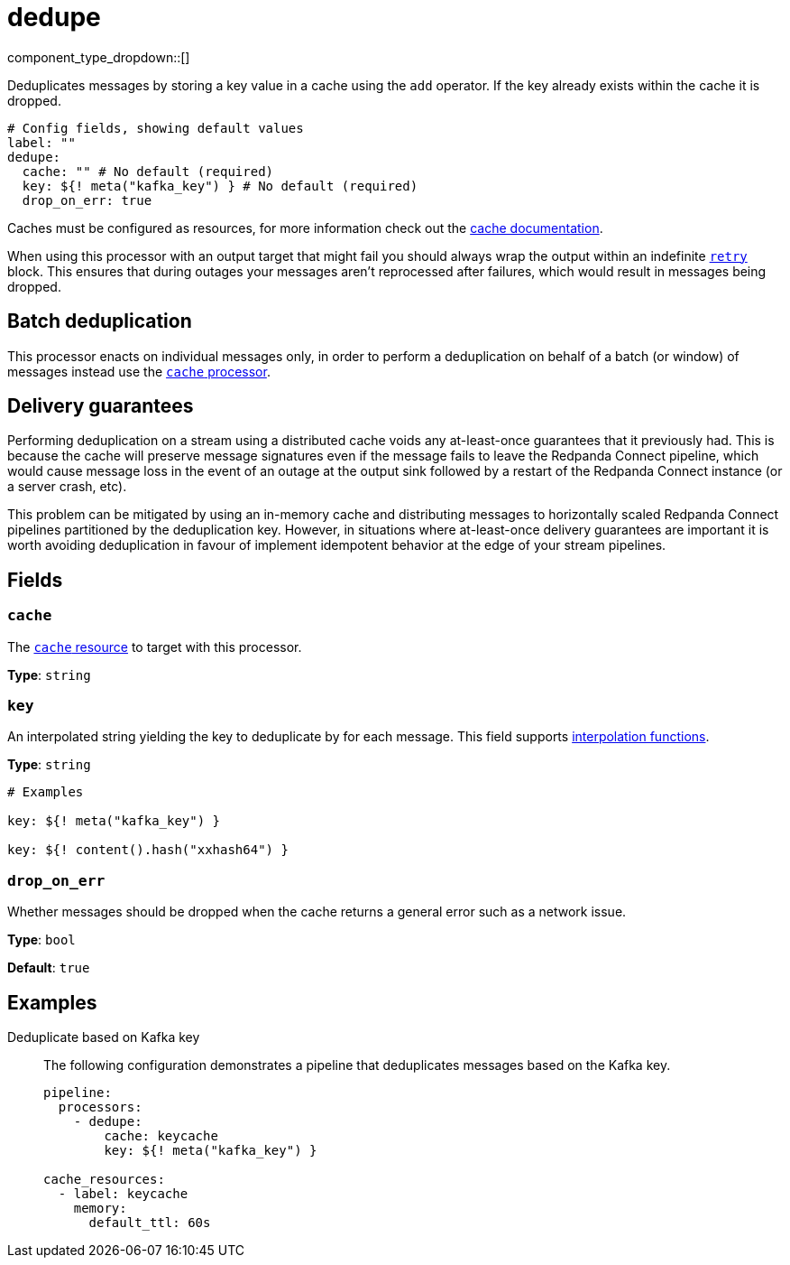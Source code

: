 = dedupe
:type: processor
:status: stable
:categories: ["Utility"]



////
     THIS FILE IS AUTOGENERATED!

     To make changes, edit the corresponding source file under:

     https://github.com/redpanda-data/connect/tree/main/internal/impl/<provider>.

     And:

     https://github.com/redpanda-data/connect/tree/main/cmd/tools/docs_gen/templates/plugin.adoc.tmpl
////


component_type_dropdown::[]


Deduplicates messages by storing a key value in a cache using the `add` operator. If the key already exists within the cache it is dropped.

```yml
# Config fields, showing default values
label: ""
dedupe:
  cache: "" # No default (required)
  key: ${! meta("kafka_key") } # No default (required)
  drop_on_err: true
```

Caches must be configured as resources, for more information check out the xref:components:caches/about.adoc[cache documentation].

When using this processor with an output target that might fail you should always wrap the output within an indefinite xref:components:outputs/retry.adoc[`retry`] block. This ensures that during outages your messages aren't reprocessed after failures, which would result in messages being dropped.

== Batch deduplication

This processor enacts on individual messages only, in order to perform a deduplication on behalf of a batch (or window) of messages instead use the xref:components:processors/cache.adoc#examples[`cache` processor].

== Delivery guarantees

Performing deduplication on a stream using a distributed cache voids any at-least-once guarantees that it previously had. This is because the cache will preserve message signatures even if the message fails to leave the Redpanda Connect pipeline, which would cause message loss in the event of an outage at the output sink followed by a restart of the Redpanda Connect instance (or a server crash, etc).

This problem can be mitigated by using an in-memory cache and distributing messages to horizontally scaled Redpanda Connect pipelines partitioned by the deduplication key. However, in situations where at-least-once delivery guarantees are important it is worth avoiding deduplication in favour of implement idempotent behavior at the edge of your stream pipelines.

== Fields

=== `cache`

The xref:components:caches/about.adoc[`cache` resource] to target with this processor.


*Type*: `string`


=== `key`

An interpolated string yielding the key to deduplicate by for each message.
This field supports xref:configuration:interpolation.adoc#bloblang-queries[interpolation functions].


*Type*: `string`


```yml
# Examples

key: ${! meta("kafka_key") }

key: ${! content().hash("xxhash64") }
```

=== `drop_on_err`

Whether messages should be dropped when the cache returns a general error such as a network issue.


*Type*: `bool`

*Default*: `true`

== Examples

[tabs]
======
Deduplicate based on Kafka key::
+
--

The following configuration demonstrates a pipeline that deduplicates messages based on the Kafka key.

```yaml
pipeline:
  processors:
    - dedupe:
        cache: keycache
        key: ${! meta("kafka_key") }

cache_resources:
  - label: keycache
    memory:
      default_ttl: 60s
```

--
======


